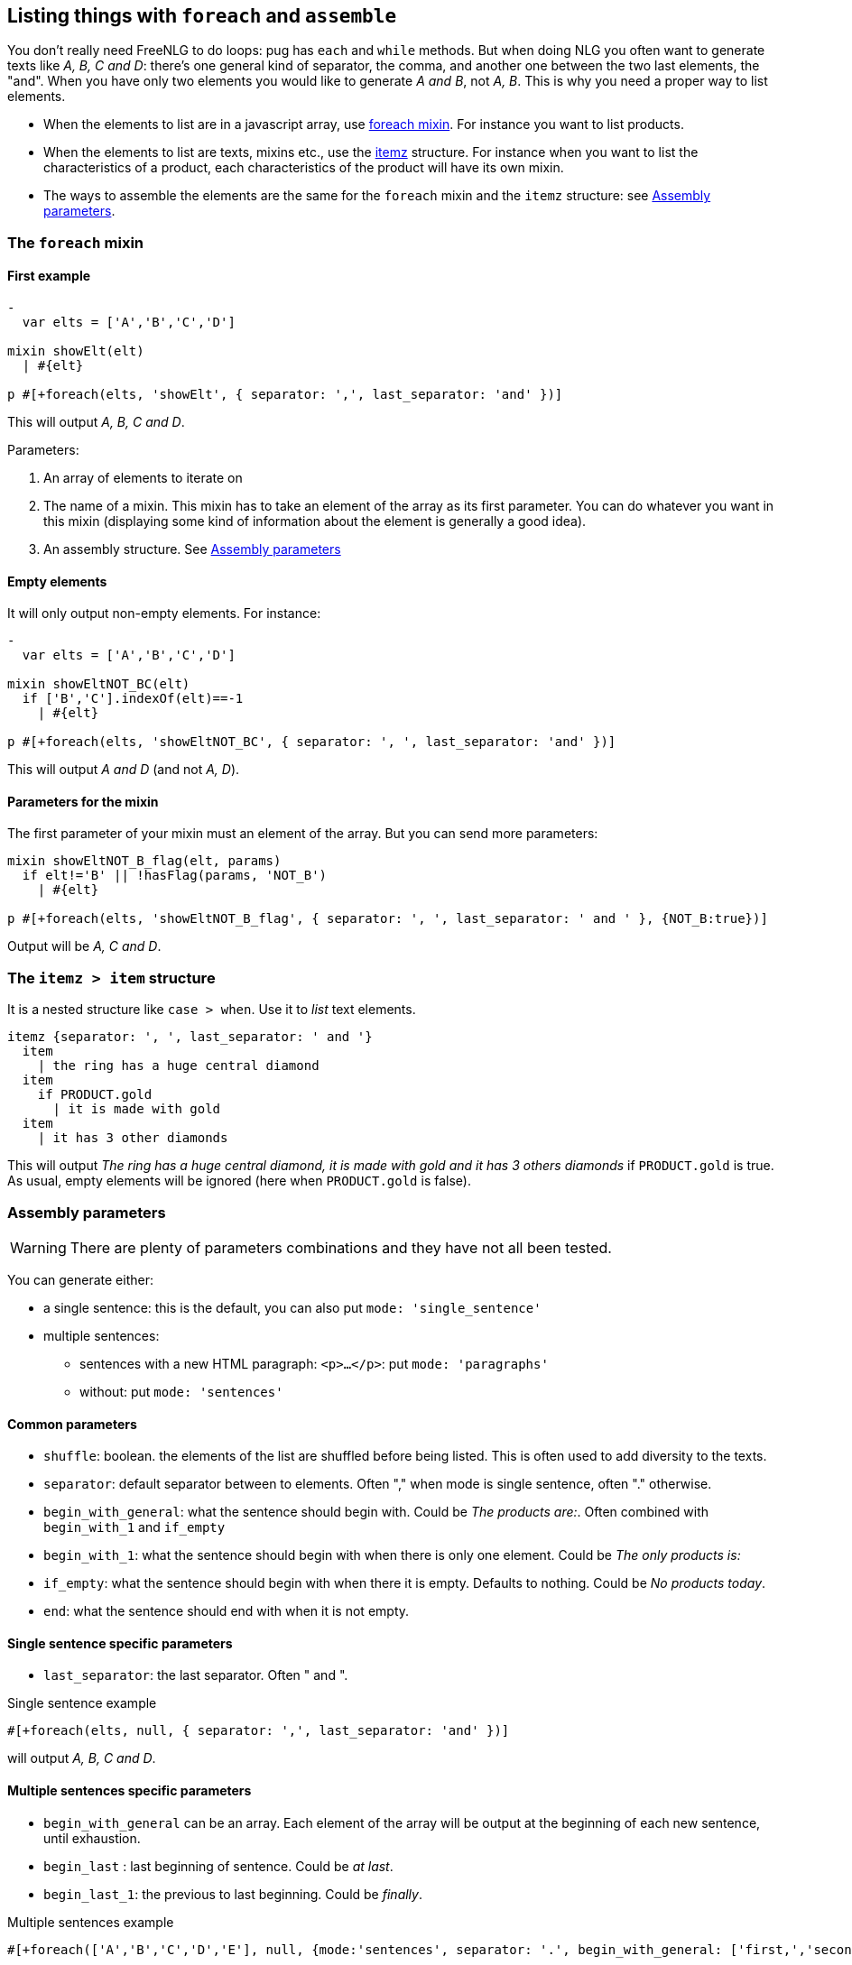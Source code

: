 == Listing things with `foreach` and `assemble`

You don't really need FreeNLG to do loops: pug has `each` and `while` methods. But when doing NLG you often want to generate texts like _A, B, C and D_: there's one general kind of separator, the comma, and another one between the two last elements, the "and".
When you have only two elements you would like to generate _A and B_, not _A, B_.
This is why you need a proper way to list elements.

* When the elements to list are in a javascript array, use <<foreach>>. For instance you want to list products.
* When the elements to list are texts, mixins etc., use the <<itemz>> structure. For instance when you want to list the characteristics of a product, each characteristics of the product will have its own mixin.
* The ways to assemble the elements are the same for the `foreach` mixin and the `itemz` structure: see <<assembly_parameters>>.


anchor:foreach[foreach mixin]

=== The `foreach` mixin

==== First example

....
-
  var elts = ['A','B','C','D']

mixin showElt(elt)
  | #{elt}

p #[+foreach(elts, 'showElt', { separator: ',', last_separator: 'and' })]
....
This will output _A, B, C and D_.

Parameters:

. An array of elements to iterate on
. The name of a mixin. This mixin has to take an element of the array as its first parameter. You can do whatever you want in this mixin (displaying some kind of information about the element is generally a good idea).
. An assembly structure. See <<assembly_parameters>>


==== Empty elements

It will only output non-empty elements. For instance:
....
-
  var elts = ['A','B','C','D']

mixin showEltNOT_BC(elt)
  if ['B','C'].indexOf(elt)==-1
    | #{elt}

p #[+foreach(elts, 'showEltNOT_BC', { separator: ', ', last_separator: 'and' })]
....
This will output _A and D_ (and not _A, D_).

==== Parameters for the mixin

The first parameter of your mixin must an element of the array. But you can send more parameters:
....
mixin showEltNOT_B_flag(elt, params)
  if elt!='B' || !hasFlag(params, 'NOT_B')
    | #{elt}

p #[+foreach(elts, 'showEltNOT_B_flag', { separator: ', ', last_separator: ' and ' }, {NOT_B:true})]
....
Output will be _A, C and D_.


anchor:itemz[itemz]

=== The `itemz > item` structure

It is a nested structure like `case > when`. Use it to _list_ text elements.
....
itemz {separator: ', ', last_separator: ' and '}
  item
    | the ring has a huge central diamond
  item
    if PRODUCT.gold
      | it is made with gold
  item
    | it has 3 other diamonds
....
This will output _The ring has a huge central diamond, it is made with gold and it has 3 others diamonds_ if `PRODUCT.gold` is true.
As usual, empty elements will be ignored (here when `PRODUCT.gold` is false).


anchor:assembly_parameters[Assembly parameters]

=== Assembly parameters

WARNING: There are plenty of parameters combinations and they have not all been tested.

You can generate either:

* a single sentence: this is the default, you can also put `mode: 'single_sentence'`
* multiple sentences:
** sentences with a new HTML paragraph: `<p>...</p>`: put `mode: 'paragraphs'`
** without: put `mode: 'sentences'`

==== Common parameters

* `shuffle`: boolean. the elements of the list are shuffled before being listed. This is often used to add diversity to the texts.
* `separator`: default separator between to elements. Often "," when mode is single sentence, often "." otherwise.
* `begin_with_general`: what the sentence should begin with. Could be _The products are:_. Often combined with `begin_with_1` and `if_empty`
* `begin_with_1`: what the sentence should begin with when there is only one element. Could be _The only products is:_
* `if_empty`: what the sentence should begin with when there it is empty. Defaults to nothing. Could be _No products today_.
* `end`: what the sentence should end with when it is not empty.

==== Single sentence specific parameters

* `last_separator`: the last separator. Often " and ".

.Single sentence example
....
#[+foreach(elts, null, { separator: ',', last_separator: 'and' })]
....
will output _A, B, C and D_.


==== Multiple sentences specific parameters

* `begin_with_general` can be an array. Each element of the array will be output at the beginning of each new sentence, until exhaustion.
* `begin_last` : last beginning of sentence. Could be _at last_.
* `begin_last_1`: the previous to last beginning. Could be _finally_.

.Multiple sentences example
....
#[+foreach(['A','B','C','D','E'], null, {mode:'sentences', separator: '.', begin_with_general: ['first,','second,'], begin_last_1: 'as well,', begin_last: 'at last,'})]
....
will output _First, A. Second, B. C. As well, D. At last, E._.

TIP: Classic parameters can be either string or mixins. Using a mixin is convenient when the content is variable, often for `begin_with_1`. These mixins can even receive parameters:

....
mixin mixinLastSep(params)
  if hasFlag(params, 'LAST_SEP_IS_ALT')
    | ALT_LAST_SEP
  else
    | LAST_SEP

p
  - var params = { LAST_SEP_IS_ALT: true };
  itemz {separator: ', ', last_separator: 'mixinLastSep'}
    item
      | A
    item
      | B
....
This will output _A ALT_LAST_SEP B_. The name of the variable *must* be `params`.
